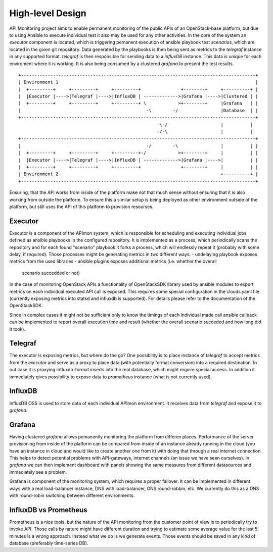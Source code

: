 High-level Design
=================

API Monitoring project aims to enable permanent monitoring of the public APIs
of an OpenStack-base platform, but due to using Ansible to execute individual
test it also may be used for any other activities. In the core of the system an
`executor` component is located, which is triggering pemanent execution of
ansible playbook test `scenarios`, which are located in the given git
repository. Data generated by the playbooks is then being sent as metrics to
the `telegraf` instance in any supported format. `telegraf` is then responsible
for sending data to a `influxDB` instance. This data is unique for each
enviroment where it is working. It is also being consumed by a clustered
`grafana` to present the test results.

::

    +----------------------------------------------------------------------------------------+
    | Environment 1                                                                          |
    |  +---------+     +---------+     +---------+               +--------+     +----------+ |
    |  |Executor |---->|Telegraf |---->|InfluxDB | ------------->|Grafana |---->|Clustered | |
    |  +---------+     +---------+     +---------+ \            >+--------+     |Grafana   | |
    |                                               -\        -/                |Database  | |
    +----------------------------------------------------------------------------------------+
                                                        -\-/                    |          |
                                                        -/-\                    |          |
    +----------------------------------------------------------------------------------------+
    |                                               -/        -\                |          | |
    |  +---------+     +---------+     +---------+-/            >+--------+     |          | |
    |  |Executor |---->|Telegraf |---->|InfluxDB | ------------->|Grafana |---->|          | |
    |  +---------+     +---------+     +---------+               +--------+     |          | |
    | Environment 2                                                             +----------+ |
    +----------------------------------------------------------------------------------------+


Ensuring, that the API works from inside of the platform make not that much
sense without ensuring that it is also working from outside the platform. To
ensure this a similar setup is being deployed as other environment outside of
the platform, but still uses the API of this platform to provision resourses.


Executor
--------

Executor is a component of the APImon system, which is responsible for
scheduling and executing individual jobs defined as ansible playbooks in the
configured repository. It is implemented as a process, which periodically scans
the repository and for each found "scenario" playbook it forks a process, which
will endlessly repeat it (probably with some delay, if required). Those
processes might be generating metrics in two different ways:
- undelaying playbook exposes metrics from the used libraries
- ansible plugins exposes additional metrics (i.e. whether the overall
  scenario succedded or not)


In the case of monitoring OpenStack APIs a functionality of OpenStackSDK
library used by ansible modules to export metrics on each individual executed
API call is exposed. This requires some special configuration in the
clouds.yaml file (currently exposing metrics into statsd and influxdb is
supported). For details please refer to the documentation of the OpenStackSDK.

Since in complex cases it might not be sufficient only to know the timings of
each individual made call ansible callback can be implemented to report overall
execution time and result (whether the overall scenario succeded and how long
did it took).


Telegraf
--------

The executor is exposing metrics, but where do the go? One possibility is to
place instance of `telegraf` to accept metrics from the `executor` and serve as
a proxy to place data (with potentially format conversion) into a required
destination. In out case it is proxying influxdb-format inserts into the real
database, which might require special access. In addition it immediately gives
possibility to expose data to `prometheus` instance (what is not currently
used).


InfluxDB
--------

InfluxDB OSS is used to store data of each individual APImon environment. It
receives data from `telegraf` and expose it to `grafana`.


Grafana
-------

Having clustered `grafana` allows pemanently monitoring the platform from
differen places. Performance of the server provisioning from inside of the
platform can be compared from inside of an instance already running in the
cloud (you have an instance in cloud and would like to create another one from
it) with doing that through a real internet connection. This helps to detect
potential problems with API-gateways, internet channels (an issue we have seen
ourselves). In `grafana` we can then implement dashboard with panels showing
the same measures from different datasources and immediately see a problem.

Grafana is component of the monitoring system, which requires a proper
failover. It can be implemented in different ways with a real load-balancer
instance, DNS with load-balancer, DNS round-robbin, etc. We currently do this
as a DNS with round-robin switching between different environments.


InfluxDB vs Prometheus
----------------------

Prometheus is a nice tools, but the nature of the API monitoring from the
customer point of view is to periodically try to invoke API. Those calls by nature
might have different duration and trying to estimate some average value for the
last 5 minutes is a wrong approach. Instead what we do is we generate events.
Those events should be saved in any kind of database (preferably time-series
DB).



